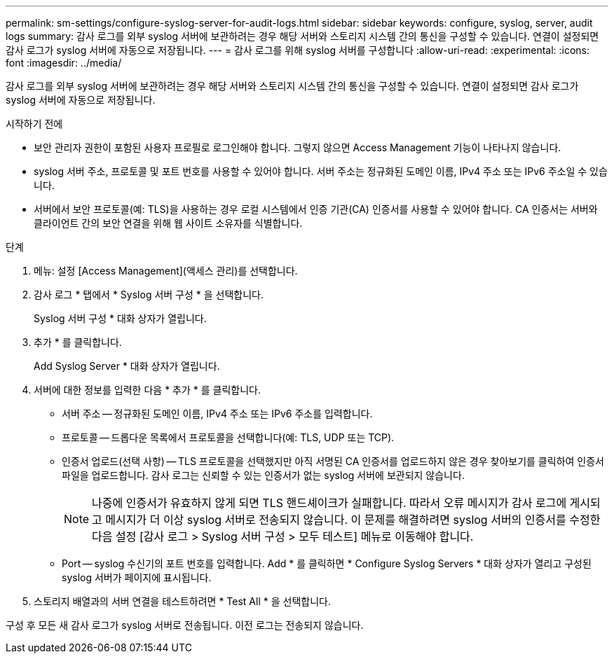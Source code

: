 ---
permalink: sm-settings/configure-syslog-server-for-audit-logs.html 
sidebar: sidebar 
keywords: configure, syslog, server, audit logs 
summary: 감사 로그를 외부 syslog 서버에 보관하려는 경우 해당 서버와 스토리지 시스템 간의 통신을 구성할 수 있습니다. 연결이 설정되면 감사 로그가 syslog 서버에 자동으로 저장됩니다. 
---
= 감사 로그를 위해 syslog 서버를 구성합니다
:allow-uri-read: 
:experimental: 
:icons: font
:imagesdir: ../media/


[role="lead"]
감사 로그를 외부 syslog 서버에 보관하려는 경우 해당 서버와 스토리지 시스템 간의 통신을 구성할 수 있습니다. 연결이 설정되면 감사 로그가 syslog 서버에 자동으로 저장됩니다.

.시작하기 전에
* 보안 관리자 권한이 포함된 사용자 프로필로 로그인해야 합니다. 그렇지 않으면 Access Management 기능이 나타나지 않습니다.
* syslog 서버 주소, 프로토콜 및 포트 번호를 사용할 수 있어야 합니다. 서버 주소는 정규화된 도메인 이름, IPv4 주소 또는 IPv6 주소일 수 있습니다.
* 서버에서 보안 프로토콜(예: TLS)을 사용하는 경우 로컬 시스템에서 인증 기관(CA) 인증서를 사용할 수 있어야 합니다. CA 인증서는 서버와 클라이언트 간의 보안 연결을 위해 웹 사이트 소유자를 식별합니다.


.단계
. 메뉴: 설정 [Access Management](액세스 관리)를 선택합니다.
. 감사 로그 * 탭에서 * Syslog 서버 구성 * 을 선택합니다.
+
Syslog 서버 구성 * 대화 상자가 열립니다.

. 추가 * 를 클릭합니다.
+
Add Syslog Server * 대화 상자가 열립니다.

. 서버에 대한 정보를 입력한 다음 * 추가 * 를 클릭합니다.
+
** 서버 주소 -- 정규화된 도메인 이름, IPv4 주소 또는 IPv6 주소를 입력합니다.
** 프로토콜 -- 드롭다운 목록에서 프로토콜을 선택합니다(예: TLS, UDP 또는 TCP).
** 인증서 업로드(선택 사항) -- TLS 프로토콜을 선택했지만 아직 서명된 CA 인증서를 업로드하지 않은 경우 찾아보기를 클릭하여 인증서 파일을 업로드합니다. 감사 로그는 신뢰할 수 있는 인증서가 없는 syslog 서버에 보관되지 않습니다.
+
[NOTE]
====
나중에 인증서가 유효하지 않게 되면 TLS 핸드셰이크가 실패합니다. 따라서 오류 메시지가 감사 로그에 게시되고 메시지가 더 이상 syslog 서버로 전송되지 않습니다. 이 문제를 해결하려면 syslog 서버의 인증서를 수정한 다음 설정 [감사 로그 > Syslog 서버 구성 > 모두 테스트] 메뉴로 이동해야 합니다.

====
** Port -- syslog 수신기의 포트 번호를 입력합니다. Add * 를 클릭하면 * Configure Syslog Servers * 대화 상자가 열리고 구성된 syslog 서버가 페이지에 표시됩니다.


. 스토리지 배열과의 서버 연결을 테스트하려면 * Test All * 을 선택합니다.


구성 후 모든 새 감사 로그가 syslog 서버로 전송됩니다. 이전 로그는 전송되지 않습니다.
